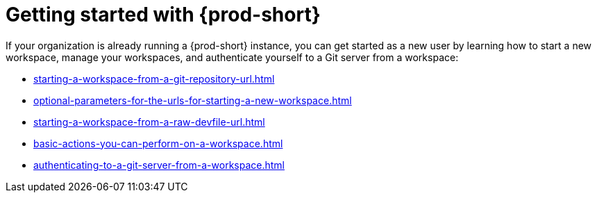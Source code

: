 :_content-type: CONCEPT
:description: Getting started with {prod-short}
:keywords: getting-started, user-onboarding, new-user, new-users
:navtitle: Getting started with {prod-short}
//:page-aliases:user-onboarding

[id="getting-started-with-che"]
= Getting started with {prod-short}

If your organization is already running a {prod-short} instance, you can get started as a new user by learning how to start a new workspace, manage your workspaces, and authenticate yourself to a Git server from a workspace:

* xref:starting-a-workspace-from-a-git-repository-url.adoc[]
* xref:optional-parameters-for-the-urls-for-starting-a-new-workspace.adoc[]
* xref:starting-a-workspace-from-a-raw-devfile-url.adoc[]
* xref:basic-actions-you-can-perform-on-a-workspace.adoc[]
* xref:authenticating-to-a-git-server-from-a-workspace.adoc[]
